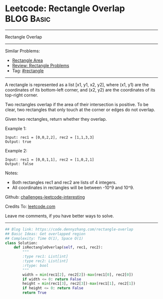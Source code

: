 * Leetcode: Rectangle Overlap                                    :BLOG:Basic:
#+STARTUP: showeverything
#+OPTIONS: toc:nil \n:t ^:nil creator:nil d:nil
:PROPERTIES:
:type:     rectangle
:END:
---------------------------------------------------------------------
Rectangle Overlap
---------------------------------------------------------------------
Similar Problems:
- [[https://code.dennyzhang.com/rectangle-area][Rectangle Area]]
- [[https://code.dennyzhang.com/review-rectangle][Review: Rectangle Problems]]
- Tag: [[https://code.dennyzhang.com/tag/rectangle][#rectangle]]
---------------------------------------------------------------------

A rectangle is represented as a list [x1, y1, x2, y2], where (x1, y1) are the coordinates of its bottom-left corner, and (x2, y2) are the coordinates of its top-right corner.

Two rectangles overlap if the area of their intersection is positive.  To be clear, two rectangles that only touch at the corner or edges do not overlap.

Given two rectangles, return whether they overlap.

Example 1:
#+BEGIN_EXAMPLE
Input: rec1 = [0,0,2,2], rec2 = [1,1,3,3]
Output: true
#+END_EXAMPLE

Example 2:
#+BEGIN_EXAMPLE
Input: rec1 = [0,0,1,1], rec2 = [1,0,2,1]
Output: false
#+END_EXAMPLE

Notes:

- Both rectangles rec1 and rec2 are lists of 4 integers.
- All coordinates in rectangles will be between -10^9 and 10^9.

Github: [[https://github.com/DennyZhang/challenges-leetcode-interesting/tree/master/problems/rectangle-overlap][challenges-leetcode-interesting]]

Credits To: [[https://leetcode.com/problems/rectangle-overlap/description/][leetcode.com]]

Leave me comments, if you have better ways to solve.
---------------------------------------------------------------------
#+BEGIN_SRC python
## Blog link: https://code.dennyzhang.com/rectangle-overlap
## Basic Ideas: Get overlapped region
## Complexity: Time O(1), Space O(1)
class Solution:
    def isRectangleOverlap(self, rec1, rec2):
        """
        :type rec1: List[int]
        :type rec2: List[int]
        :rtype: bool
        """
        width = min(rec1[2], rec2[2])-max(rec1[0], rec2[0])
        if width <= 0: return False
        height = min(rec1[3], rec2[3])-max(rec1[1], rec2[1])
        if height <= 0: return False
        return True
#+END_SRC

#+BEGIN_HTML
<div style="overflow: hidden;">
<div style="float: left; padding: 5px"> <a href="https://www.linkedin.com/in/dennyzhang001"><img src="https://www.dennyzhang.com/wp-content/uploads/sns/linkedin.png" alt="linkedin" /></a></div>
<div style="float: left; padding: 5px"><a href="https://github.com/DennyZhang"><img src="https://www.dennyzhang.com/wp-content/uploads/sns/github.png" alt="github" /></a></div>
<div style="float: left; padding: 5px"><a href="https://www.dennyzhang.com/slack" target="_blank" rel="nofollow"><img src="http://slack.dennyzhang.com/badge.svg" alt="slack"/></a></div>
</div>
#+END_HTML

